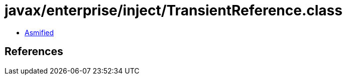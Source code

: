 = javax/enterprise/inject/TransientReference.class

 - link:TransientReference-asmified.java[Asmified]

== References

